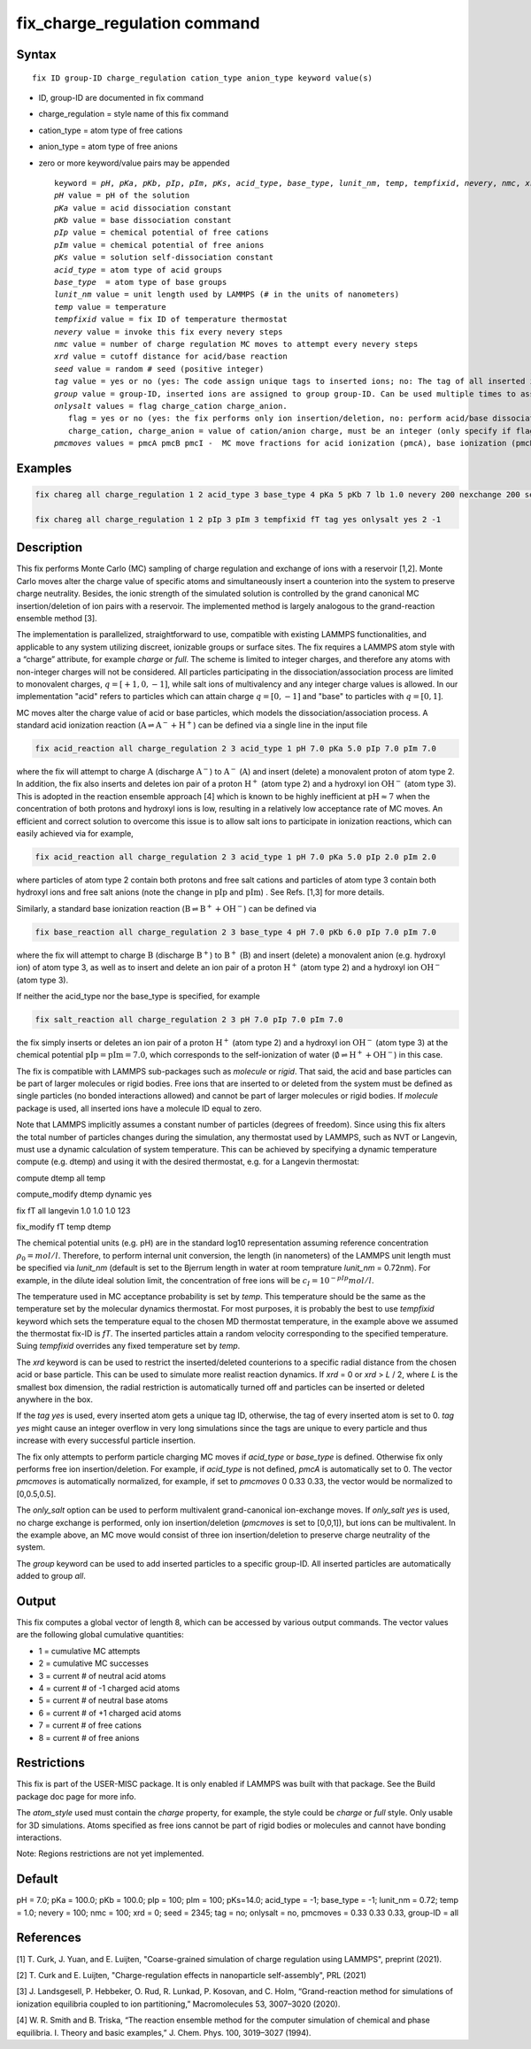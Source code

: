 
.. Yuan documentation master file, created by
   sphinx-quickstart on Sat Jan 30 14:06:22 2021.
   You can adapt this file completely to your liking, but it should at least
   contain the root `toctree` directive.
   tc387: Multiple text additions/changes, Feb 2 2021
.. index:: fix gcmc

fix_charge_regulation command
=============================
Syntax
""""""

.. parsed-literal::
   
    fix ID group-ID charge_regulation cation_type anion_type keyword value(s)

* ID, group-ID are documented in fix command
* charge_regulation = style name of this fix command
* cation_type = atom type of free cations
* anion_type = atom type of free anions
  
* zero or more keyword/value pairs may be appended

  .. parsed-literal::
     
     keyword = *pH*, *pKa*, *pKb*, *pIp*, *pIm*, *pKs*, *acid_type*, *base_type*, *lunit_nm*, *temp*, *tempfixid*, *nevery*, *nmc*, *xrd*, *seed*, *tag*, *group*, *onlysalt*, *pmcmoves* 
     *pH* value = pH of the solution
     *pKa* value = acid dissociation constant 
     *pKb* value = base dissociation constant
     *pIp* value = chemical potential of free cations
     *pIm* value = chemical potential of free anions
     *pKs* value = solution self-dissociation constant
     *acid_type* = atom type of acid groups
     *base_type*  = atom type of base groups
     *lunit_nm* value = unit length used by LAMMPS (# in the units of nanometers)
     *temp* value = temperature 
     *tempfixid* value = fix ID of temperature thermostat
     *nevery* value = invoke this fix every nevery steps
     *nmc* value = number of charge regulation MC moves to attempt every nevery steps
     *xrd* value = cutoff distance for acid/base reaction
     *seed* value = random # seed (positive integer)
     *tag* value = yes or no (yes: The code assign unique tags to inserted ions; no: The tag of all inserted ions is "0")
     *group* value = group-ID, inserted ions are assigned to group group-ID. Can be used multiple times to assign inserted ions to multiple groups.
     *onlysalt* values = flag charge_cation charge_anion. 
        flag = yes or no (yes: the fix performs only ion insertion/deletion, no: perform acid/base dissociation and ion insertion/deletion)
        charge_cation, charge_anion = value of cation/anion charge, must be an integer (only specify if flag = yes)
     *pmcmoves* values = pmcA pmcB pmcI -  MC move fractions for acid ionization (pmcA), base ionization (pmcB) and free ion exchange (pmcI) 

Examples
""""""""
.. code-block:: LAMMPS

    fix chareg all charge_regulation 1 2 acid_type 3 base_type 4 pKa 5 pKb 7 lb 1.0 nevery 200 nexchange 200 seed 123 tempfixid fT 

    fix chareg all charge_regulation 1 2 pIp 3 pIm 3 tempfixid fT tag yes onlysalt yes 2 -1

Description
"""""""""""
This fix performs Monte Carlo (MC) sampling of charge regulation and exchange of ions with a reservoir [1,2].  Monte Carlo moves alter the charge value of specific atoms and simultaneously insert a counterion into the system to preserve charge neutrality. Besides, the ionic strength of the simulated solution is controlled by the grand canonical MC insertion/deletion of ion pairs with a reservoir. The implemented method is largely analogous to the grand-reaction ensemble method [3].

The implementation is parallelized, straightforward to use, compatible with existing LAMMPS functionalities, and applicable to any system utilizing discreet, ionizable groups or surface sites.
The fix requires a LAMMPS atom style with a “charge” attribute, for example *charge* or *full*. 
The scheme is limited to integer charges, and therefore any atoms with non-integer charges will not be considered. 
All particles participating in the dissociation/association process are limited to monovalent charges, :math:`q = [+1, 0, −1]`, while salt ions of multivalency and any integer charge values is allowed. In our implementation "acid" refers to particles which can attain charge :math:`q=[0,-1]` and "base" to particles with :math:`q=[0,1]`. 

MC moves alter the charge value of acid or base particles, which models the dissociation/association process.
A standard acid ionization reaction (:math:`\mathrm{A} \rightleftharpoons \mathrm{A}^-+\mathrm{H}^+`) can be defined via a single line in the input file

.. code-block:: LAMMPS

    fix acid_reaction all charge_regulation 2 3 acid_type 1 pH 7.0 pKa 5.0 pIp 7.0 pIm 7.0
where the fix will attempt to charge :math:`\mathrm{A}` (discharge :math:`\mathrm{A}^-`) to :math:`\mathrm{A}^-` (:math:`\mathrm{A}`) and insert (delete) a monovalent proton of atom type 2. 
In addition, the fix also inserts and deletes ion pair of a proton :math:`\mathrm{H}^+` (atom type 2) and a hydroxyl ion :math:`\mathrm{OH}^-` (atom type 3).
This is adopted in the reaction ensemble approach [4] which is known to be highly inefficient 
at :math:`\mathrm{pH} \approx 7` when the concentration of both protons and hydroxyl ions is low, resulting in a relatively low acceptance rate of MC moves.
An efficient and correct solution to overcome this issue is to allow salt ions to 
participate in ionization reactions, which can easily achieved via for example, 

.. code-block:: LAMMPS

    fix acid_reaction all charge_regulation 2 3 acid_type 1 pH 7.0 pKa 5.0 pIp 2.0 pIm 2.0
where particles of atom type 2 contain both protons and free salt cations and particles of atom type 3 contain both hydroxyl ions and free salt anions (note the change in :math:`\mathrm{pIp}` and :math:`\mathrm{pIm}`) . See Refs. [1,3] for more details.

Similarly, a standard base ionization reaction (:math:`\mathrm{B} \rightleftharpoons \mathrm{B}^++\mathrm{OH}^-`) 
can be defined via 

.. code-block:: LAMMPS

    fix base_reaction all charge_regulation 2 3 base_type 4 pH 7.0 pKb 6.0 pIp 7.0 pIm 7.0
where the fix will attempt to charge :math:`\mathrm{B}` (discharge :math:`\mathrm{B}^+`) to :math:`\mathrm{B}^+` (:math:`\mathrm{B}`) and insert (delete) a monovalent anion (e.g. hydroxyl ion) of atom type 3, 
as well as to insert and delete an ion pair of a proton :math:`\mathrm{H}^+` (atom type 2) and a hydroxyl ion :math:`\mathrm{OH}^-` (atom type 3).

If neither the acid_type nor the base_type is specified, for example 

.. code-block:: LAMMPS

    fix salt_reaction all charge_regulation 2 3 pH 7.0 pIp 7.0 pIm 7.0
the fix simply inserts or deletes an ion pair of a proton :math:`\mathrm{H}^+` (atom type 2) and a hydroxyl ion :math:`\mathrm{OH}^-` (atom type 3) at the chemical potential :math:`\mathrm{pIp}=\mathrm{pIm}=7.0`, which corresponds to the self-ionization of water (:math:`\emptyset \rightleftharpoons \mathrm{H}^++\mathrm{OH}^-`) in this case.

The fix is compatible with LAMMPS sub-packages such as *molecule* or *rigid*. That said, the acid and base particles can be part of larger molecules or rigid bodies. Free ions that are inserted to or deleted from the system must be deﬁned as single particles (no bonded interactions allowed) and cannot be part of larger molecules or rigid bodies. If *molecule* package is used, all inserted ions have a molecule ID equal to zero.

Note that LAMMPS implicitly assumes a constant number of particles (degrees of freedom). Since using this fix alters the total number of particles changes during the simulation, any thermostat used by LAMMPS, such as NVT or Langevin, must use a dynamic calculation of system temperature. This can be achieved by specifying a dynamic temperature compute (e.g. dtemp) and using it with the desired thermostat, e.g. for a Langevin thermostat:

compute dtemp all temp

compute_modify dtemp dynamic yes 

fix fT all langevin 1.0 1.0 1.0 123 

fix_modify fT temp dtemp


The chemical potential units (e.g. pH) are in the standard log10 representation assuming reference concentration :math:`\rho_0 = {mol}/{l}`. 
Therefore, to perform internal unit conversion, the length (in nanometers) of the LAMMPS unit length 
must be specified via *lunit_nm* (default is set to the Bjerrum length in water at room temprature *lunit_nm* = 0.72nm). For example, in the dilute ideal solution limit, the concentration of free ions 
will be :math:`c_I = 10^{-pIp}{mol}/{l}`.

The temperature used in MC acceptance probability is set by  *temp*. This temperature should be the same as the temperature set by the molecular dynamics thermostat. For most purposes, it is probably the best to use *tempfixid* keyword which sets the temperature equal to the chosen MD thermostat temperature, in the example above we assumed the thermostat fix-ID is *fT*. The inserted particles attain a random velocity corresponding to the specified temperature. Suing *tempfixid* overrides any fixed temperature set by *temp*.   

The *xrd* keyword is can be used to restrict the inserted/deleted counterions to a specific radial distance from the chosen acid or base particle. This can be used to simulate more realist reaction dynamics. If *xrd* = 0 or *xrd* > *L* / 2, where *L* is the smallest box dimension, the radial restriction is automatically turned off and particles can be inserted or deleted anywhere in the box. 

If the *tag yes* is used, every inserted atom gets a unique tag ID, otherwise, the tag of every inserted atom is set to 0. *tag yes* might cause an integer overflow in very long simulations since the tags are unique to every particle and thus increase with every successful particle insertion. 

The fix only attempts to perform particle charging MC moves if *acid_type* or *base_type* is defined. Otherwise fix only performs free ion insertion/deletion. For example, if *acid_type* is not defined, *pmcA* is automatically set to 0. The vector *pmcmoves* is automatically normalized, for example, if set to *pmcmoves* 0 0.33 0.33, the vector would be normalized to [0,0.5,0.5]. 

The *only_salt* option can be used to perform multivalent grand-canonical ion-exchange moves. If *only_salt yes* is used, no charge exchange is performed, only ion insertion/deletion (*pmcmoves* is set to [0,0,1]), but ions can be multivalent. In the example above, an MC move would consist of three ion insertion/deletion to preserve charge neutrality of the system.

The *group* keyword can be used to add inserted particles to a specific group-ID. All inserted particles are automatically added to group *all*.


Output
""""""
This fix computes a global vector of length 8, which can be accessed by various output commands. The vector values are the following global cumulative quantities:

* 1 = cumulative MC attempts
* 2 = cumulative MC successes
* 3 = current # of neutral acid atoms 
* 4 = current # of -1 charged acid atoms 
* 5 = current # of neutral base atoms 
* 6 = current # of +1 charged acid atoms 
* 7 = current # of free cations 
* 8 = current # of free anions


Restrictions
""""""""""""
This fix is part of the USER-MISC package. It is only enabled if LAMMPS was built with that package. See the Build package doc page for more info.

The *atom_style* used must contain the *charge* property, for example, the style could be *charge* or *full* style. Only usable for 3D simulations. Atoms specified as free ions cannot be part of rigid bodies or molecules and cannot have bonding interactions.

Note: Regions restrictions are not yet implemented.

Default
"""""""
pH = 7.0; pKa = 100.0; pKb = 100.0; pIp = 100; pIm = 100; pKs=14.0; acid_type = -1; base_type = -1; lunit_nm = 0.72; temp = 1.0; nevery = 100; nmc = 100; xrd = 0; seed = 2345; tag = no; onlysalt = no, pmcmoves = 0.33 0.33 0.33, group-ID = all

References
""""""""""

[1] T. Curk, J. Yuan, and E. Luijten, "Coarse-grained simulation of charge regulation using LAMMPS", preprint (2021).

[2] T. Curk and E. Luijten, "Charge-regulation effects in nanoparticle self-assembly", PRL (2021)

[3] J. Landsgesell, P. Hebbeker, O. Rud, R. Lunkad, P. Kosovan, and C. Holm, “Grand-reaction method for simulations of ionization equilibria coupled to ion partitioning,” Macromolecules 53, 3007–3020 (2020).

[4] W. R. Smith and B. Triska, “The reaction ensemble method for the computer simulation of chemical and phase equilibria. I. Theory and basic examples,” J. Chem. Phys. 100, 3019–3027 (1994).
